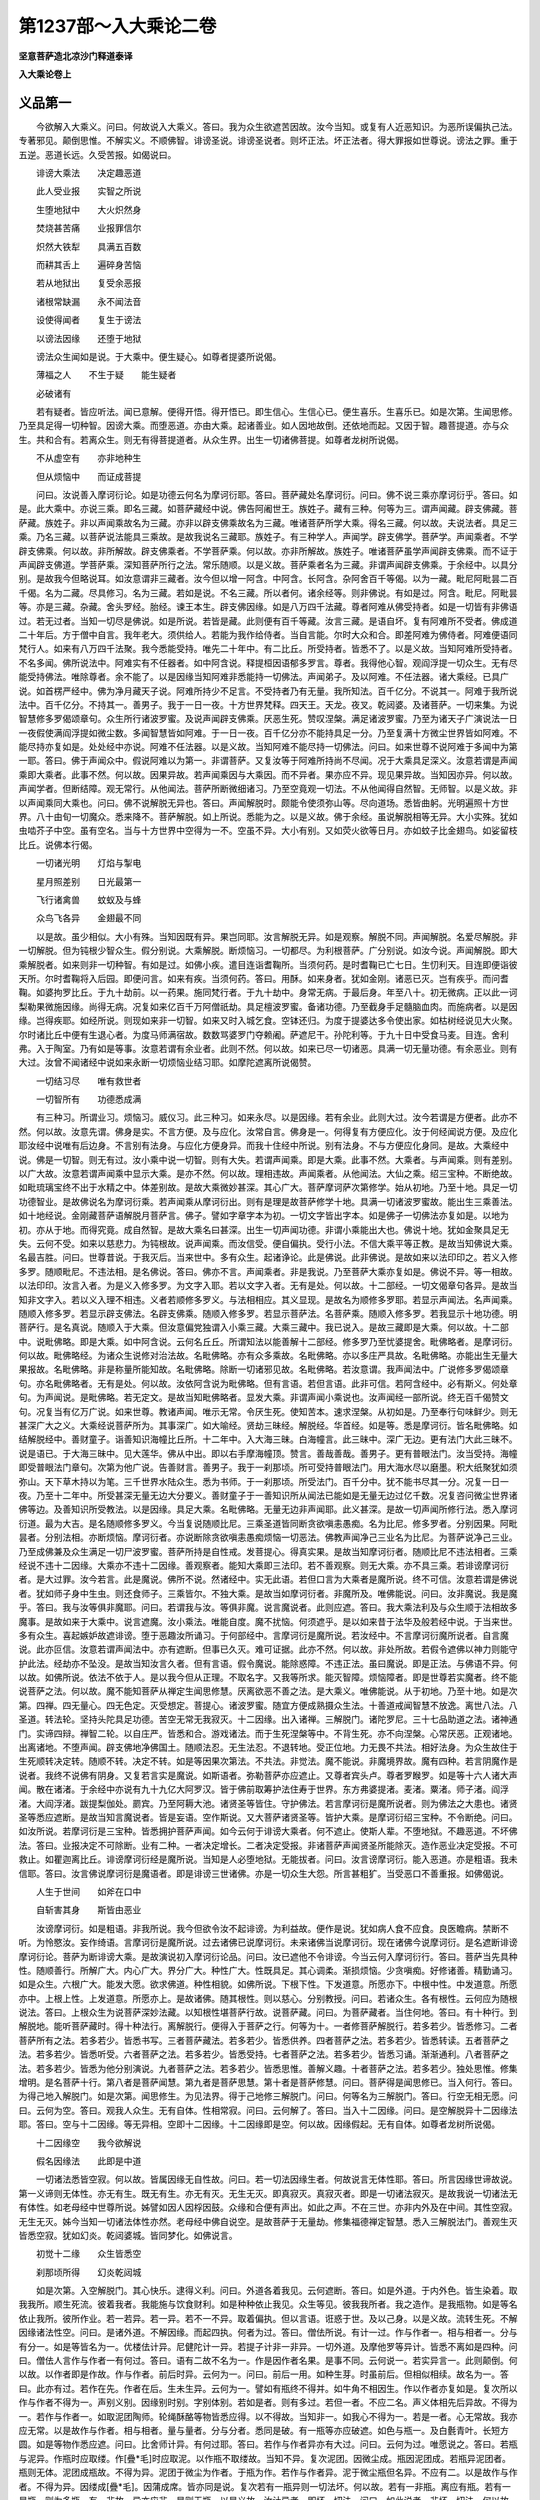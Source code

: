 第1237部～入大乘论二卷
==========================

**坚意菩萨造北凉沙门释道泰译**

**入大乘论卷上**

义品第一
--------

　　今欲解入大乘义。问曰。何故说入大乘义。答曰。我为众生欲遮苦因故。汝今当知。或复有人近恶知识。为恶所误偏执己法。专著邪见。颠倒思惟。不解实义。不顺佛智。诽谤圣说。诽谤圣说者。则坏正法。坏正法者。得大罪报如世尊说。谤法之罪。重于五逆。恶道长远。久受苦报。如偈说曰。

　　诽谤大乘法　　决定趣恶道

　　此人受业报　　实智之所说

　　生堕地狱中　　大火炽然身

　　焚烧甚苦痛　　业报罪信尔

　　炽然大铁犁　　具满五百数

　　而耕其舌上　　遍碎身苦恼

　　若从地狱出　　复受余恶报

　　诸根常缺漏　　永不闻法音

　　设使得闻者　　复生于谤法

　　以谤法因缘　　还堕于地狱

　　谤法众生闻如是说。于大乘中。便生疑心。如尊者提婆所说偈。

　　薄福之人　　不生于疑　　能生疑者

　　必破诸有

　　若有疑者。皆应听法。闻已意解。便得开悟。得开悟已。即生信心。生信心已。便生喜乐。生喜乐已。如是次第。生闻思修。乃至具足得一切种智。因谤大乘。而堕恶道。亦由大乘。起诸善业。如人因地故倒。还依地而起。又因于智。趣菩提道。亦与众生。共和合有。若离众生。则无有得菩提道者。从众生界。出生一切诸佛菩提。如尊者龙树所说偈。

　　不从虚空有　　亦非地种生

　　但从烦恼中　　而证成菩提

　　问曰。汝说善入摩诃衍论。如是功德云何名为摩诃衍耶。答曰。菩萨藏处名摩诃衍。问曰。佛不说三乘亦摩诃衍乎。答曰。如是。此大乘中。亦说三乘。即名三藏。如菩萨藏经中说。佛告阿阇世王。族姓子。藏有三种。何等为三。谓声闻藏。辟支佛藏。菩萨藏。族姓子。非以声闻乘故名为三藏。亦非以辟支佛乘故名为三藏。唯诸菩萨所学大乘。得名三藏。何以故。夫说法者。具足三乘。乃名三藏。以菩萨说法能具三乘故。是故我说名三藏耶。族姓子。有三种学人。声闻学。辟支佛学。菩萨学。声闻乘者。不学辟支佛乘。何以故。非所解故。辟支佛乘者。不学菩萨乘。何以故。亦非所解故。族姓子。唯诸菩萨虽学声闻辟支佛乘。而不证于声闻辟支佛道。学菩萨乘。深知菩萨所行之法。常乐随顺。以是义故。菩萨乘者名为三藏。非谓声闻辟支佛乘。于余经中。以具分别。是故我今但略说耳。如汝意谓非三藏者。汝今但以增一阿含。中阿含。长阿含。杂阿舍百千等偈。以为一藏。毗尼阿毗昙二百千偈。名为二藏。尽具修习。名为三藏。若如是说。不名三藏。所以者何。诸余经等。则非佛说。有如是过。阿含。毗尼。阿毗昙等。亦是三藏。杂藏。舍头罗经。胎经。谏王本生。辟支佛因缘。如是八万四千法藏。尊者阿难从佛受持者。如是一切皆有非佛语过。若无过者。当知一切尽是佛说。如是所说。若皆是藏。此则便有百千等藏。汝言三藏。是语自坏。复有阿难所不受者。佛成道二十年后。方于僧中自言。我年老大。须供给人。若能为我作给侍者。当自言能。尔时大众和合。即差阿难为佛侍者。阿难便语同梵行人。如来有八万四千法聚。我今悉能受持。唯先二十年中。有二比丘。所受持者。皆悉不了。以是义故。当知阿难所受持者。不名多闻。佛所说法中。阿难实有不任器者。如中阿含说。释提桓因语郁多罗言。尊者。我得他心智。观阎浮提一切众生。无有尽能受持佛法。唯除尊者。余不能了。以是因缘当知阿难非悉能持一切佛法。声闻弟子。及以阿难。不任法器。诸大乘经。已具广说。如首楞严经中。佛为净月藏天子说。阿难所持少不足言。不受持者乃有无量。我所知法。百千亿分。不说其一。阿难于我所说法中。百千亿分。不持其一。善男子。我于一日一夜。十方世界梵释。四天王。天龙。夜叉。乾闼婆。及诸菩萨。一切来集。为说智慧修多罗偈颂章句。众生所行诸波罗蜜。及说声闻辟支佛乘。厌恶生死。赞叹涅槃。满足诸波罗蜜。乃至为诸天子广演说法一日一夜假使满阎浮提如微尘数。多闻智慧皆如阿难。于一日一夜。百千亿分亦不能持具足一分。乃至复满十方微尘世界皆如阿难。不能尽持亦复如是。处处经中亦说。阿难不任法器。以是义故。当知阿难不能尽持一切佛法。问曰。如来世尊不说阿难于多闻中为第一耶。答曰。佛于声闻众中。假说阿难以为第一。非谓菩萨。又复汝等于阿难所持尚不尽闻。况于大乘具足深义。汝意若谓是声闻乘即大乘者。此事不然。何以故。因果异故。若声闻乘因与大乘因。而不异者。果亦应不异。现见果异故。当知因亦异。何以故。声闻学者。但断结障。观无常行。从他闻法。菩萨所断微细诸习。乃至空竟观一切法。不从他闻得自然智。无师智。以是义故。非以声闻乘同大乘也。问曰。佛不说解脱无异也。答曰。声闻解脱时。颇能令使须弥山等。尽向道场。悉皆曲躬。光明遍照十方世界。八十由旬一切魔众。悉来降不。菩萨解脱。如上所说。悉能为之。以是义故。佛于余经。虽说解脱相等无异。大小实殊。犹如虫啮芥子中空。虽有空名。当与十方世界中空得为一不。空虽不异。大小有别。又如荧火欲等日月。亦如蚊子比金翅鸟。如娑留枝比丘。说佛本行偈。

　　一切诸光明　　灯焰与掣电

　　星月照差别　　日光最第一

　　飞行诸禽兽　　蚊蚁及与蜂

　　众鸟飞各异　　金翅最不同

　　以是故。虽少相似。大小有殊。当知因既有异。果岂同耶。汝言解脱无异。如是观察。解脱不同。声闻解脱。名爱尽解脱。非一切解脱。但为钝根少智众生。假分别说。大乘解脱。断烦恼习。一切都尽。为利根菩萨。广分别说。如汝今说。声闻解脱。即大乘解脱者。如来则非一切种智。有如是过。如佛小疾。遣目连诣耆鞠所。当须何药。是时耆鞠已亡七日。生忉利天。目连即便诣彼天所。尔时耆鞠将入后园。即便问言。如来有疾。当须何药。答曰。用酥。如来身者。犹如金刚。诸恶已灭。岂有疾乎。而问耆鞠。如婆拘罗比丘。于九十劫前。以一药果。施同梵行者。于九十劫中。身常无病。于最后身。年至八十。初无微病。正以此一诃梨勒果微施因缘。尚得无病。况复如来亿百千万阿僧祇劫。具足檀波罗蜜。备诸功德。乃至截身手足髓脑血肉。而施病者。以是因缘。岂得疾耶。如经所说。则现如来非一切智。如来又时入城乞食。空钵还归。为度于提婆达多令使出家。如枯树经说见大火聚。尔时诸比丘中便有生退心者。为度马师满宿故。数数骂婆罗门夺赖阇。萨遮尼干。孙陀利等。于九十日中受食马麦。目连。舍利弗。入于陶室。乃有如是等事。汝意若谓有余业者。此则不然。何以故。如来已尽一切诸恶。具满一切无量功德。有余恶业。则有大过。汝曾不闻诸经中说如来永断一切烦恼业结习耶。如摩陀遮离所说偈赞。

　　一切结习尽　　唯有救世者

　　一切智所有　　功德悉成满

　　有三种习。所谓业习。烦恼习。威仪习。此三种习。如来永尽。以是因缘。若有余业。此则大过。汝今若谓是方便者。此亦不然。何以故。汝意先谓。佛身是实。不言方便。及与应化。汝常自言。佛身是一。何得复有方便应化。汝于何经闻说方便。及应化耶汝经中说唯有后边身。不言别有法身。与应化方便身异。而我十住经中所说。别有法身。不与方便应化身同。是故。大乘经中说。佛是一切智。则无有过。汝小乘中说一切智。则有大失。若谓声闻乘。即是大乘。此事不然。大乘者。与声闻乘。则有差别。以广大故。汝意若谓声闻乘中显示大乘。是亦不然。何以故。理相违故。声闻乘者。从他闻法。大仙之乘。绍三宝种。不断绝故。如毗琉璃宝终不出于水精之中。体差别故。是故大乘微妙甚深。其心广大。菩萨摩诃萨次第修学。始从初地。乃至十地。具足一切功德智业。是故佛说名为摩诃衍乘。若声闻乘从摩诃衍出。则有是理是故菩萨修学十地。具满一切诸波罗蜜故。能出生三乘善法。如十地经说。金刚藏菩萨语解脱月菩萨言。佛子。譬如字章字本为初。一切文字皆出字本。如是佛子一切佛法亦复如是。以地为初。亦从于地。而得究竟。成自然智。是故大乘名曰甚深。出生一切声闻功德。非谓小乘能出大也。佛说十地。犹如金聚具足无失。云何不受。如来以慈悲力。为钝根故。说声闻乘。而汝信受。便自偏执。受行小法。不信大乘平等正教。是故当知佛说大乘。名最吉胜。问曰。世尊昔说。于我灭后。当来世中。多有众生。起诸诤论。此是佛说。此非佛说。是故如来以法印印之。若义入修多罗。随顺毗尼。不违法相。是名佛说。答曰。佛亦不言。声闻乘者。非是我说。乃至菩萨大乘亦复如是。佛说不异。等一相故。以法印印。汝言入者。为是义入修多罗。为文字入耶。若以文字入者。无有是处。何以故。十二部经。一切文偈章句各异。是故当知非文字入。若以义入理不相违。义者若顺修多罗义。与法相相应。其义显现。是故名为顺修多罗耶。若显示声闻法。名声闻乘。随顺入修多罗。若显示辟支佛法。名辟支佛乘。随顺入修多罗。若显示菩萨法。名菩萨乘。随顺入修多罗。若我显示十地功德。明菩萨行。是名真说。随顺入于大乘。但汝意偏党独谓入小乘三藏。大乘三藏中。我已说入。是故三藏即是大乘。何以故。十二部中。说毗佛略。即是大乘。如中阿含说。云何名丘丘。所谓知法以能善解十二部经。修多罗乃至忧婆提舍。毗佛略者。是摩诃衍。何以故。毗佛略经。为诸众生说修对治法故。名毗佛略。亦有众多乘故。名毗佛略。亦以多庄严具故。名毗佛略。亦能出生无量大果报故。名毗佛略。非是称量所能知故。名毗佛略。除断一切诸邪见故。名毗佛略。若汝意谓。我声闻法中。广说修多罗偈颂章句。亦名毗佛略者。无有是处。何以故。汝依阿含说为毗佛略。但有言语。若但言语。此非可信。若阿含经中。必有斯义。何处章句。为声闻说。是毗佛略。若无定文。是故当知毗佛略者。显发大乘。非谓声闻小乘说也。汝声闻经一部所说。终无百千偈赞文句。况复当有亿万广说。如来世尊。教诸声闻。唯示无常。令厌生死。使知苦本。速求涅槃。从初如是。乃至奉行句味鲜少。则无甚深广大之义。大乘经说菩萨所为。其事深广。如大喻经。贤劫三昧经。解脱经。华首经。如是等。悉是摩诃衍。皆名毗佛略。如结解脱经中。善财童子。诣善知识海幢比丘所。十二年中。入大海三昧。白海幢言。此三昧中。深广无边。更有法门大此三昧不。说是语已。于大海三昧中。见大莲华。佛从中出。即以右手摩海幢顶。赞言。善哉善哉。善男子。更有普眼法门。汝当受持。海幢即受普眼法门章句。次第为他广说。告善财言。善男子。我于一刹那顷。所可受持普眼法门。用大海水尽以磨墨。积大纸聚犹如须弥山。天下草木持以为笔。三千世界水陆众生。悉为书师。于一刹那顷。所受法门。百千分中。犹不能书尽其一分。况复一日一夜。乃至十二年中。所受甚深无量无边大分要义。善财童子于一善知识所从闻法已能如是无量无边过亿千数。况复咨问微尘世界诸佛等边。及善知识所受教法。以是因缘。具足大乘。名毗佛略。无量无边非声闻耶。此义甚深。是故一切声闻所修行法。悉入摩诃衍道。最为大吉。是名随顺修多罗义。今当复说随顺比尼。三乘圣道皆同断贪欲嗔恚愚痴。名为比尼。修多罗者。分别因果。阿毗昙者。分别法相。亦断烦恼。摩诃衍者。亦说断除贪欲嗔恚愚痴烦恼一切恶法。佛教声闻净己三业名为比尼。为菩萨说净己三业。乃至成佛兼及众生满足一切尸波罗蜜。菩萨所持是自性戒。发菩提心。得真实果。是故当知摩诃衍者。随顺比尼不违法相者。三乘经说不违十二因缘。大乘亦不违十二因缘。善观察者。能知大乘即三法印。若不善观察。则无大乘。亦不具三乘。若诽谤摩诃衍者。是大过罪。汝今若言。此是魔说。佛所不说。然诸经中。实无此语。若但口言为大乘者是魔所说。终不可信。汝意若谓是佛说者。犹如师子身中生虫。则还食师子。三乘皆尔。不独大乘。是故当如摩诃衍者。非魔所及。唯佛能说。问曰。汝非魔说。我是魔乎。答曰。我与汝等俱非魔耶。问曰。若谓我与汝。等俱非魔。说言魔说者。此则应遮。答曰。我大乘法利及与众生顺于法相故多魔事。是故如来于大乘中。说言遮魔。汝小乘法。唯能自度。魔不扰恼。何须遮乎。是以如来昔于法华及般若经中说。于当来世。多有众生。喜起嫉妒故遮诽谤。堕于恶趣汝所诵习。于何部经中。言摩诃衍是魔所说。若汝经中。不言摩诃衍魔所说者。自言魔说。此亦叵信。汝意若谓声闻法中。亦有遮断。但事已久灭。难可证据。此亦不然。何以故。非处所故。若假令遮佛以神力则能守护此法。经劫亦不坠没。是故当知汝言久者。但有言语。假令魔说。能除惑障。不违正法。虽曰魔说。即是正法。与佛语不异。何以故。如佛所说。依法不依于人。是以我今但从正理。不取名字。又我等所求。能灭智障。烦恼障者。即是世尊若实魔者。终不能说菩萨之法。何以故。魔不能知菩萨从禅定生闻思修慧。厌离欲恶不善之法。是大乘义。唯佛能说。从于初地。乃至十地。如是次第。四禅。四无量心。四无色定。灭受想定。菩提心。诸波罗蜜。随宜方便成熟摄众生法。十善道戒闻智慧不放逸。离世八法。八圣道。转法轮。坚持头陀具足功德。苦空无常无我寂灭。十二因缘。出入诸禅。三解脱门。诸陀罗尼。三十七品助道之法。诸神通门。实谛四辩。禅智二轮。以自庄严。皆悉和合。游戏诸法。而于生死涅槃等中。不背生死。亦不向涅槃。心常厌恶。正观诸地。出离诸地。不堕声闻。辟支佛地净佛国土。随顺法忍。无生法忍。不退转地。受正位地。力无畏不共法。相好法身。为众生故住于生死顺转决定转。随顺不转。决定不转。如是等因果次第法。不共法。非觉法。魔不能说。非魔境界故。魔有四种。若言阴魔作是说者。我终不说佛有阴身。又复若言实是魔说。如斯语者。弥勒菩萨亦应遮止。又尊者宾头卢。尊者罗睺罗。如是等十六人诸大声闻。散在诸渚。于余经中亦说有九十九亿大阿罗汉。皆于佛前取筹护法住寿于世界。东方弗婆提渚。麦渚。粟渚。师子渚。阎浮渚。大阎浮渚。跋提梨伽处。罽宾。乃至阿耨大池。诸贤圣等皆住。守护佛法。若言摩诃衍是魔所说者。则为佛法之大患也。诸贤圣等悉应遮断。是故当知言魔说者。皆是妄语。空作斯说。又大菩萨诸贤圣等。皆护大乘。是摩诃衍绍三宝种。不令断绝。问曰。如汝所说。若摩诃衍是三宝种。皆悉拥护菩萨声闻。如今云何于诽谤大乘者。何不遮止。使斯人辈。不堕地狱。不趣恶道。不坏佛法。答曰。业报决定不可除断。业有二种。一者决定增长。二者决定受报。非诸菩萨声闻贤圣所能除灭。造作恶业决定受报。不可救止。如瞿迦离比丘。诽谤摩诃衍经是魔所说。当知是人必堕地狱。无能拔者。问曰。汝言谤摩诃衍。能入恶道。亦是粗语。我未信耶。答曰。汝言佛说摩诃衍是魔语者。即是诽谤三世诸佛。亦是一切众生大怨。所言甚粗犷。当受恶口不善重报。如佛偈说。

　　人生于世间　　如斧在口中

　　自斩害其身　　斯皆由恶业

　　汝谤摩诃衍。如是粗语。非我所说。我今但欲令汝不起诽谤。为利益故。便作是说。犹如病人食不应食。良医瞻病。禁断不听。为怜愍汝。妄作绮语。言摩诃衍是魔所说。过去诸佛已说摩诃衍。未来诸佛当说摩诃衍。现在诸佛今说摩诃衍。是名遮断诽谤摩诃衍论。菩萨为断诽谤大乘。是故演说初入摩诃衍论品。问曰。汝已遮他不令诽谤。今当云何入摩诃衍行。答曰。菩萨当先具种性。随顺善行。所解广大。内心广大。界分广大。种性广大。性既具足。其心调柔。渐损烦恼。少贪嗔痴。好修诸善。精勤诵习。如是众生。六根广大。能发大愿。欲求佛道。种性相貌。如佛所说。下根下性。下发道意。所愿亦下。中根中性。中发道意。所愿亦中。上根上性。上发道意。所愿亦上。是故诸佛。随其根性。则以慈心。分别教授。问曰。若诸众生。各有根性。云何应为随根说法。答曰。上根众生为说菩萨深妙法藏。以知根性堪菩萨行故。说菩萨藏。问曰。为菩萨藏者。当住何地。答曰。有十种行。到解脱地。能听菩萨藏时。得十种法行。离解脱行。便得入于菩萨之行。何等为十。一者修菩萨解脱行。若多若少。皆悉修习。二者菩萨所有之法。若多若少。皆悉书写。三者菩萨藏法。若多若少。皆悉供养。四者菩萨之法。若多若少。皆悉转读。五者菩萨之法。若多若少。皆悉听受。六者菩萨之法。若多若少。皆悉受持。七者菩萨之法。若多若少。皆悉习诵。渐渐通利。八者菩萨之法。若多若少。皆悉为他分别演说。九者菩萨之法。若多若少。皆悉思惟。善解义趣。十者菩萨之法。若多若少。独处思惟。修集增明。是名菩萨十行。第八者是菩萨闻慧。第九者是菩萨思慧。第十者是菩萨修慧。问曰。菩萨得是闻思修已。当入何行。答曰。为得己地入解脱门。如是次第。闻思修生。为见法界。得于己地修三解脱门。问曰。何等名为三解脱门。答曰。行空无相无愿。问曰。云何为空。答曰。观我人众生。无有自体。性相常寂。问曰。云何解了。答曰。当入十二因缘。问曰。是空解脱异十二因缘法耶。答曰。空与十二因缘。等无异相。空即十二因缘。十二因缘即是空。何以故。因缘假起。无有自体。如尊者龙树所说偈。

　　十二因缘空　　我今欲解说

　　假名因缘法　　此即是中道

　　一切诸法悉皆空寂。何以故。皆属因缘无自性故。问曰。若一切法因缘生者。何故说言无体性耶。答曰。所言因缘世谛故说。第一义谛则无体性。亦无有生。既无有生。亦无有灭。无生无灭。即真寂灭。真寂灭者。即是一切诸法寂灭。是故我说一切诸法无有体性。如老母经中世尊所说。姊譬如因人因桴因鼓。众缘和合便有声出。如此之声。不在三世。亦非内外及在中间。其性空寂。无生无灭。姊今当知一切诸法体性亦然。老母经中佛自说空。是故菩萨于无量劫。修集福德禅定智慧。悉入三解脱法门。善观生灭皆悉空寂。犹如幻炎。乾闼婆城。皆同梦化。如佛说言。

　　初觉十二缘　　众生皆悉空

　　刹那顷所得　　幻炎乾闼城

　　如是次第。入空解脱门。其心快乐。逮得义利。问曰。外道各着我见。云何遮断。答曰。如是外道。于内外色。皆生染着。取我我所。顺生死流。彼着我者。我能施与饮食财利。如是种种依止我见。众生等见。彼我我所者。我之造作。是我瓶物。如是等名依止我所。彼所作业。若一若异。若一异。若不一不异。取着偏执。但以言语。诳惑于世。及以己身。以是义故。流转生死。不解因缘诸法性空。问曰。是诸外道。不解因缘。而起四执。何者为过。答曰。僧佉所说。有计一过。作与作者一。相与相者一。分与有分一。如是等皆名为一。优楼佉计异。尼健陀计一异。若提子计非一非异。一切外道。及摩他罗等异计。皆悉不离如是四种。问曰。僧佉人言作与作者一有何过。答曰。语有二故不名为一。作是因作者名果。是事不同。云何说一。若实异言一。此则颠倒。何以故。以作者即是作故。作与作者。前后时异。云何为一。问曰。前后一用。如种生芽。时虽前后。但相似相续。故名为一。答曰。此亦有过。若作在先。作者在后。生未生异。云何为一。譬如有瓶终不得并。如牛角不相因生。作以作者亦复如是。复次所以作与作者不得为一。声别义别。因缘别时别。字别体别。若如是者。则有多过。若但一者。不应二名。声义体相先后异故。不得为一。若作与作者一。如取泥团陶师。轮绳酥酪等物皆悉应得。以不得故。当知非一。如我心不得为一。若是一者。心无常故。我亦应无常。以是故作与作者。相与相者。量与量者。分与分者。悉同是破。有一瓶等亦应破遮。如色与瓶一。及白氎青叶。长短方圆。如是等物作悉应遮。问曰。比舍师计异。有何过耶。答曰。若作与作者异亦有大过。问曰。云何为过。唯愿说之。答曰。若瓶与泥异。作瓶时应取缕。作[疊*毛]时应取泥。以作瓶不取缕故。当知不异。复次泥团。因微尘成。瓶因泥团成。若瓶异泥团者。瓶则无体。泥团成瓶故。不得为异。泥团于微尘为作者。于瓶为作。若作与作者异。泥于微尘瓶但名异。不应有二。以是故作与作者。不得为异。因缕成[疊*毛]。因蒲成席。皆亦同是说。复次若有一瓶异则一切法坏。何以故。若有一非瓶。离应有瓶。若有一是瓶。则为多瓶。有一非故。异亦应非。是则无瓶。以是义故。汝计异者。即坏一切法。问曰。如此说者。非坏一切法。何以故。有一依瓶立。是故有一瓶等皆成。答曰。若有一与瓶合。有一应是瓶。若瓶与有一合。瓶亦应名有一。以有一合故。不得为异。复次有一异者。犹如白[疊*毛]。此亦有过。何以故。白则非[疊*毛]。[疊*毛]亦非白。白与[疊*毛]异。余物亦然。如烧[疊*毛]时。白不应烧。若[疊*毛]烧时。白亦烧者不得为异。汝今以言物异相异。此事不然。汝先言。六事各异。此则应遮。问曰。尼健陀先言一异。有何过耶。答曰。汝所谓一异者。或说作以作者一。或说作以作者异。此亦多过。问曰。有何过耶。答曰。若作即是作者。事则不成。若作与作者异。事亦不成。何以故。因果各异。云何为一。以众缘成果故。不得为异。作相作者相。亦皆如是。问曰。如瓶相破。而体不破。以体不破故。亦得为异。以见体在。而相破故。若破瓶时。本成体无。不得为异。答曰。若言一。同僧佉破。若言异。同比舍师破。如叶青[疊*毛]白。亦皆俱破。问曰。若提子计不一不异。有何过耶。答曰。前三计者。各有所执。汝说不一。应当是异。若说不异。即应是一。何所执故。而言不一不异。若无所执。妄有所说。则坏法相。问曰。汝说大乘。亦无所执。汝亦应坏一切法相。答曰。我之所执。世间现见。是因缘法。汝之所说。但是颠倒不顺法相故。问曰。何者是法相。而说我坏法相耶。答曰。无体相者。即是体相。问曰。云何无体相。为体相耶。答曰。空名无体相。问曰。云何名空。以有为空。以无为空耶。答曰。我不以有义故名空。亦不以无义故名空。以离于有无故名为空。如尊者龙树所说偈。

　　执有名为常　　计无则为断

　　若离于有无　　是名真实空

　　复次如龙树中论中说偈。

　　执有取体相　　执无著无体

　　不存于有无　　是名真实观

　　以是故。以离有无名空。离断常故。名为中道。若能觉悟如是法相故名为佛。是故十二因缘义。名之为空。问曰。十二因缘以何为证。而知为空。答曰。譬如瓶泥团轮绳。及以陶师。众缘和合。然后成瓶。非即泥团是瓶。亦非离泥团有瓶。但假名说瓶。属众因缘。无有体相。无体相故无生。无生故体相寂灭。因缘所成。是故无体。若诸法定有自体。不假因缘。则无是处。以无自相故无瓶。瓶无故一切法亦无。如尊者提婆所说偈。

　　一法若有体　　诸法亦复然

　　一切法本无　　因缘皆悉空

　　真实观一法　　诸法不二相

　　谛了是空已　　则见一切空

　　问曰。因缘生法。即是体相。答曰是事不然。何以故。若有体相。若无体相。非汝所及。如汝所说。以因缘为体相者。因缘从他生故。云何有体。言体相者。自性而起。不属因缘。若属因缘。则无自性。譬如假借非自有也。是故因缘假他而成。无有自体。如尊者龙树所说偈。

　　因缘所生法　　是即无自性

　　若无自性者　　云何有体相

　　问曰。诸法体相。世间现见。云何无耶。答曰。是事不然。凡愚妄见。此非可信。生灭之法。皆悉是空。生灭流速。无暂停时。相似相续故。妄见为实。犹如灯炎。念念生灭。凡夫愚人。谓为一炎。亦如駃流。影响幻炎。如佛所说。幻及幻者。都无所有。而妄见者。谓之为实。若是实者。饿鬼不应见水为火。沙石脓血。而诸众生。以善恶故。随业所见。若有净心。利根众生。则能见空。夜叉饿鬼。远见其水。近则见火。便生疑惑。若物有实。不应二见。以二见故。则知非实。但妄见故。当知一切诸法皆无体相。以无体相故。都无生灭。问曰。若一切法无生无灭。云何得有来去计断常过。答曰。以见种子故。便计来去。若得法空。则离断常。如因种子有芽茎枝叶花果次第而见芽生故种子灭。是以不断。乃至果生故花灭。亦无常过如尊者提婆所说偈。

　　诸法相续有　　则非是断灭

　　因灭故果生　　不得名为常

　　以是故。见因缘空。即离断常。问曰。痴因缘行。云何而得离于断常。答曰。因无明故。有善恶行。乃至因生故有老死。凡夫不解因缘相续。妄计为实。无明体空故。行亦体空。乃至生体空故。老死体空。以世间假名有相续故。无断灭过。念念不住。无有常过。以凡夫众生死此生彼。相似相续故。如佛所说。第一义中。无有众生死此生彼。但以世谛假名说故。识为种子。行业为田。以慢土覆。无明为粪。爱水为润。父母精气。众缘和合。生名色芽。是故名色无有自体。犹如床脚。相假而用。初名歌罗罗。二名安浮陀。三名肉段。四名坚实。五名诸炮开张。六名为触。生法次第。相假而有。不名为断。菩萨善解因缘法故。即知其空。以因缘空故。一切法空。解法空故。无断常过如出胎经中佛所说偈。

　　随假名字　　而得诸法　　名中无法

　　是则真实

　　以是故。非言说故。有法。若随名字。有诸法者。法则多体。犹如空法。无一无多。问曰。若一切法无体。汝言有过现见有故。答曰。若法是有。言无则过。法既非有。云何言过。以是故。诸法如初。后亦复然。若诸法定有体相。后涅槃时。应是断灭。若先非是空。后言空者。则是邪见。坏于正法。亦无解脱。如尊者提婆所说偈。

　　不空而见空　　我应得涅槃

　　邪见非涅槃　　如来之所说

　　诸法本空故。恒见是空。如过去佛所见空相。今亦复然。是故我说因缘法空。是则无过。如是先立第一义谛。后分别世谛。我及众生。作与作者。乃至一异。则无过失。如尊者龙树所说偈。

　　不说分别谛　　不得于实谛

　　若不得实谛　　则无得涅槃

　　复次说偈。

　　诸佛演说法　　常依于二谛

　　分别于世谛　　及与第一义

　　若不能分别　　真俗二圣谛

　　如是则不知　　佛法甚深义

　　是故因缘法空。名为真如。法性实际。是名修习第一义禅。见因缘空。即是空解脱门。若见空者。则不见诸法相。是名无相解脱门。见无相故。无所愿求。是名无愿解脱门。安住如是三解脱门。识种子于三界内。则更不生名色等芽。识无取着。灭三有苦。三有灭故。得寂灭涅槃。如尊者提婆所说偈。

　　识是种子义　　游行于六处

　　若见诸尘空　　有芽则断灭

　　问曰。菩萨度空。出于生死。云何能得胜于声闻。答曰。菩萨得世间利。出世间利。度尔炎地故。虽出世间。能住世间。教化众生。声闻不然。怖畏生死。求速灭度。以出世间道。见于法界。见法界已。到涅槃岸。菩萨不尔。何以故。菩萨见众生苦。起大悲心。为欲度彼坚住庄严。于阿僧祇劫。修行出世间道。于一念顷。观一切法界。观法界已。众生缘故。不取果证。乃能度脱。如佛阿耨大池经中说。譬如二人欲堕山顶。一人有力。善巧方便。以巧便故。虽堕还起。得升山顶。一人力少。复无方便。即住退堕。不能复起。菩萨于无为法中。不证不着。如善巧人得升山顶。声闻之人。以证着无为故。如少方便者。堕而不起。譬如长者唯有一子。以饥俭故。远至他国。经数十年。长者后时。住一大城。其家巨富。多积珠珍。渐得佣力故。还来本国。菩萨有无量无边阿僧祇功德到尔炎地。向于涅槃。以愍众生故。还入生死。于阿僧祇劫。久受勤苦。菩萨摩诃萨乘大苦乘。求无上果不可思议。出过一切声闻辟支佛上。具足一切功德智慧。是故超度尔炎之地云何菩萨乘大苦乘。譬如有人乘船入海。遇大恶风涛波如山。有如是等无量众难。诸伴心急。生大恐怖。是时船师巧持帆故。能度众难有福德人。得度难已。获大珍宝。菩萨摩诃萨处生死海。亦复如是。为恶知识不信所难。趣向恶道。第一阿僧祇劫。修治净地行。求净解脱。第二阿僧祇劫。修净禅定行。第三阿僧祇劫。修净智慧行。除尔炎地障。是故菩萨名乘苦乘。满足十地。得无疑无障。一切行具足故。得阿耨多罗三藐三菩提。是故以尔炎智。得成大果。

**入大乘论卷下**

讥论空品第二
------------

　　问曰。汝先说调顺乘大苦乘。得妙果报。菩萨所得境界。甚难了知。答曰。菩萨行处。微妙甚难。于三阿僧祇劫。乃可成就。无量百千万亿那由他劫。在凡夫中。无有出世之法。如尊者提婆所说偈。

　　无量亿劫中　　常在凡夫地

　　汝今应当知　　未来亦如是

　　是故菩萨行处甚大。亦复难得。散乱众生。得闻甚难。能说亦难。况复修行。如尊者提婆所说偈。

　　生得值法难　　听说亦复难

　　生死虽无际　　听法故有边

　　问曰。尊者先所说十地。愿时为我分别演说。何等为菩萨十地。答曰。初欢喜地。二离垢地。三名明地。四名焰地。五难胜地。六现前地。七深远地。八不动地。九善慧地。十法云地。云何名欢喜地。出过凡夫。得不思议出世间道。心生欢喜故。名欢喜地。云何名为离垢地。离破戒垢故。名为离垢地。云何名明地。依十二门禅。得明智慧故。名为明地。云何名焰地。得增上觉意分别道品。烧烦恼薪。功德炽然。故名焰地。云何名难胜地。修习十智。虽伏烦恼。未能胜故。名为难胜地。云何名现前地。能逆顺观十二因缘。得法现前故。名为现前地。云何名深远地。爱佛功德智慧次第不间余心深入法相故。名深远地。云何名不动地。离色等相坚固难动故。名为不动地。云何名善慧地。入四辩才。解一切音声。随其所问。于一刹那顷。悉皆能答故。名善慧地。云何名法云地。能受一切佛法。犹如大云。能注法雨故。名法云地。是名菩萨具足十地。如是十地。是菩萨安住行处。亦能满足一切智慧。如十地经中之所广说。若能如是知菩萨十地者。是名善知安住行处。亦名善知菩萨广大功德处所。亦能善知如来无量功德广大处所。若不能如是知者。我今立决定誓。当知是人于菩萨法。及如来法。皆悉不了。菩萨摩诃萨。从初发意。乃至十地。常修四行。如宝顶经中说。善知无明行。诸波罗蜜行。分别道品行。成熟众生行。如是四行。总入二轮。所谓福轮。智轮。菩萨诸地。悉具二种智果福果。问曰。云何成就二果。答曰。初地福果。为阎浮提王。第二地福果。为转轮圣王。主四天下。第三地福果。为天帝释。第四地福果。为焰魔天王。第五地福果。为兜率陀天王。第六地福果。为化乐天王。第七地福果。为他化自在天王。第八地福果。为千世界梵。第九地福果。为二千世界梵。第十地福果。为三千大千世界净居天王。如花严经广说。如来出生果报。及摄受世界。是名菩萨福轮。云何名菩萨智轮。初地菩萨。于一刹那顷。得百三昧。见百诸佛神通。能过百佛国土。能动百佛世界。光明遍照百佛世界。能成就百众生。能知过去百劫未来百劫。能入百法门。能现百身。复为一身。以百菩萨。庄严眷属。若以愿力。复过于此。百千万亿。无量无边。亦非算数譬喻所知。若身力。若光明力。若神通力。若眼力。若声力。若行力。若庄严力。若住持力。若解脱力。造众善业。是名初住。菩萨于刹那顷。成就如是无量功德。二住菩萨。得千三昧。如是广说。三住菩萨。得十万三昧。余亦如初住广说。四住菩萨。得亿三昧。余亦如初住广说。五住菩萨。得千亿三昧。余亦如初住广说。六住菩萨。得万亿三昧。余亦如初住广说。七住菩萨。得亿百千那由他三昧。余亦如初住广说。八住菩萨。得十三千大千世界微尘数三昧。余亦如初住广说。九住菩萨。得十佛世界百千阿僧祇微尘数三昧。诸余功德。如初住广说。十住菩萨。得十佛世界不可说不可说亿百千那由他微尘数三昧。诸余功德。如初住广说。于一刹那顷。乃至见十佛世界不可说不可说亿百千那由他微尘数诸佛。如初住菩萨。于一刹那顷。见百佛世界。乃至成就百众生。十住菩萨亦复如是。问曰。如佛所说。一世界中无二佛出。云何菩萨见十佛世界不可说不可说亿百千那由他微尘数诸佛。答曰。诸佛说言一世界中无二佛者。为彼钝根小心众生。不为利根大心者说。如汝经中说。一世界无二转轮圣王。无二佛出。然诸四天下实有众多转轮圣王。诸佛出世亦复如是。问曰。释迦牟尼佛。亦能遍一切佛国。何必余佛。答曰。若如汝言。但一佛能遍满一切世界者。不应有过去大释迦牟尼佛。七佛出世。得成正觉。是以我言多佛无过。假使释迦牟尼佛神力能遍一切世界。今无量诸菩萨等广修万行。功德满足皆当成佛。无有一人独成正觉而障诸菩萨使不成佛。无有是处。如阿含枯树法轮及余诸经。说是经时。有六十比丘。漏尽意解。俱得阿罗汉果。菩萨亦尔。功行齐等。同时成佛。当知十方有无量诸佛。又金沙阿含二部经说。有佛始成。有佛现在。有佛灭度。复次说偈。

　　过去无量佛　　未来亦复然

　　及今成佛者　　皆灭于愁忧

　　一切尊重法　　今本皆修行

　　未来亦复然　　正觉法如是

　　昙无鞠多亦说是偈。

　　顶礼一切佛　　漏尽无有上

　　无量诸佛身　　正觉最胜尊

　　正觉所生处　　并及得菩提

　　能转正法轮　　入无漏涅槃

　　若住若经行　　如来之所坐

　　卧如师子王　　我今皆悉礼

　　上下诸世尊　　方面及四维

　　法身与舍利　　敬礼诸佛塔

　　东方及北方　　在世两足尊

　　厥名曰难胜　　彼佛所说偈

　　若以此偈诵　　常赞于世尊

　　生死百劫中　　终不堕恶道

　　如佛为尊者目连说言。非汝退神足。但是舍利弗。以神通力。用其衣带。系难胜坐。如是等佛而汝经中。自作此说。况摩诃衍。辩明诸佛无量无边。等于法界。同虚空界。诸佛世界。悉有诸佛。初地菩萨。身行清净。虽有结使。而不能扰。七住菩萨不名断结。亦不名有结。云何名不有结不断结以不为结使所扰故。名为无结。爱佛功德故。名为有结。第二阿僧祇劫满足得于八地。一切行具足无有所作。一切结使尽故得成菩提。空静住处得灭尽定如阿罗汉。如是得无生法忍。若诸佛不劝请者。即于彼定。入无余涅槃。如经中说。得无生法忍。离烦恼障。如阿罗汉。得寂灭无余。离于生死。得十自在。何等为十。寿命自在。得心自在。众具自在。作业自在。生处自在。解脱自在。神通自在。愿自在。法自在。智自在。得如是自在。善修如意足故。降伏四魔。何等为四阴魔。烦恼魔。死魔。天魔。为众生故皆悉一味得无缘慈。犹如如意药树。随众生所愿。皆使成就。问曰。云何菩萨自身作业能令众生随愿令得。答曰。菩萨以慈心为体。犹如见毒而能杀人众生见菩萨故便得利益。问曰。八住菩萨以尽结使。云何最后身菩萨生罗睺罗。答曰。诚如所言。若最后身菩萨有实欲者。乃至无佛可得。况罗睺罗。问曰。云何无佛。答曰。若毁戒无尸波罗蜜。若无尸波罗蜜。则无诸波罗蜜。如佛所说。若无戒则无施。无施则无忍。无忍则无精进。无精进则无禅定。无禅定则无智慧。无智慧则无一切诸功德。无一切诸功德。则无佛。无佛则无罗睺罗。汝何以疑生罗睺罗有结无结八住菩萨无诸烦恼。如阿罗汉以方便力故。现受五欲。作诸过恶。舍四天下转轮王位。令使众生得厌离心。犹如娑留枝比丘说佛本行偈。

　　一身为多身　　作已极为胜

　　非实亦非虚　　各各令喜悦

　　放恣生欲意　　盛壮狂所乱

　　现同行于欲　　引令到彼岸

　　禅智能烧灭　　欲界诸结使

　　欲结甚狂逸　　能示现其心

　　菩萨观欲知如幻梦。是故以此令转其意。大悲菩萨作诸幻术。而化其心。问曰。云何作此幻术诳惑众生。答曰。菩萨常以四摄法。方便教化一切众生。同事利益。为破结使故。如翅烧菩萨本事因缘。以欲狂心担负死尸走唤歌舞。菩萨方便亦现同彼。为除彼女炽欲忧患故现同事。不名妄语。一切菩萨方便同事。皆非妄语世间幻术。少有利益。菩萨得无量解脱如幻三昧门。诸有所为能大利益成就众生故无有过。问曰。罗睺罗为是应化。为真实耶。答曰。二俱无过。菩萨身者。即是天身。如本起经说。佛告阿难。如来为众生故。出现于世。不以天身转于法轮。何以故。欲令众生不懈怠故。佛以天身得成正觉非我凡夫之所能成。以是故天中天为怜愍众生故。示现世间。有其父母妻子眷属。若是幻化现有罗睺罗此亦无过。若是实人。亦无有过。菩萨方便。得不思议解脱。住于大地。成就众生。互为化生父母兄弟妻子。

　　问曰。罗睺罗是菩萨耶。答曰。不但罗睺罗独是菩萨。住迦毗罗卫城诸释种童子。阿难难陀。提婆达多。阿[少/兔]楼驮等。皆是大力不退转菩萨。如婆罗楼志于本行经中所说偈。

　　或是大丈夫　　或是佛所化

　　提婆达多者　　大仙之同伴

　　或复为父子　　常作内眷属

　　菩萨有大力　　权变能为此

　　共佛及余人　　菩萨诸大仙

　　阿难难陀等　　那律释摩南

　　跋陀与桎沙　　忧波桎丽等

　　作父子眷属　　咸皆共围绕

　　问曰。提婆达多。于五百身中。常与菩萨。而作大怨。云何复言名菩萨耶。答曰。提婆达多。非佛怨耶。何以故。若提婆达多是佛怨者。菩萨修善。提婆达多恒造诸恶。云何世世得与菩萨共俱相值以是义故。提婆达多非菩萨怨。譬如二人各行。一人趣东。一人向西步步相远。而常违背。云何为伴得相值耶。若提婆达多是菩萨怨者。如来世尊应有大过。问曰。有何过耶。答曰。若尔者佛非一切智。亦无神力。是为愚痴。则不能得拥护众生。非金刚身。如来便应有余业不能断尽。云何知佛非一切智。如来在耆阇崛山。为提婆达多推石所压。而不觉知。是故当知。如来非一切智。云何名为无有神力。提婆达多持杵打害。不能禁制。以是当知。无有神力。云何名为愚痴。现见害至。而不知避。是以当知。为愚痴也。云何名为不能拥护众生。提婆达多作五逆罪。而不救度。以是当知。不能拥护众生。云何名非金刚身。转轮圣王以少福报。而无怨害。何况如来。转法轮王为石所压身血流现。当知如来非金刚身。云何名有余作业不能断尽。为他所打。当知如来余业不尽。若欲令佛无是过者。如来便应悉灭怨敌。但以善巧方便。欲令众生起厌恶心。现作逆害。堕于地狱。欲示业报不可坏故。又复欲为堕地狱者。归依如来请佛救护。又为来世豪贵之人入佛法中。若有恃其势力。复以鞭杖加打于人。令此众生便作是念。如来之身。犹被毁害。况我凡夫薄福德者。汝言逆罪。但是菩萨善权方便。如是逆罪。名虽有五而实有二。破僧害佛。如是等业。世间所无。提婆达多是大宾伽罗菩萨。为遮众生起逆罪故。现作二业。堕于地狱。菩萨摩诃萨。随所应作。以化众生。乃至现同魔业。令魔波旬以三玉女。显现如来无欲之相又雨刀剑。一切鉾槊显现如来无嗔恚相。亦无贪爱及愚痴相。问曰。天魔来意。欲坏如来正觉之心。汝云何言欲显如来无贪嗔耶。答曰。不为遮断。何以故。若如来出过魔界。犹为魔遮者。大梵天王亦出魔界。云何不遮菩提。是道之妙果。无能夺者。亦无与者。故不可坏。言魔扰乱。凡有二义。何等为二。一者实有恶业。为魔所扰。二者为进新学。令心坚固。为魔逼试。实是菩萨。真善知识。现作魔来增益功德。譬如道路。以恐畏故。疾度崄难。犹如好牛。以少鞭杖。则得调利。问曰。天魔亦有是菩萨耶。答曰。非但此世界魔是菩萨。十方世界魔王者。多是菩萨。如维摩诘经中所说。十方世界作魔王者。多是住不可思议解脱菩萨。能乞手足头目髓脑。如是言者。皆是住不可思议解脱菩萨。何以故。若非菩萨者。未堪斯事。譬如香象蹴踏非驴所及。唯诸菩萨乃能行耳。如彼广说。以是义故当知。菩萨善知众生种种所行。为欲显其功德智慧方便力故。或现作杀杀者。作乞乞者。问曰。若罗睺罗实是菩萨者。云何复言声闻阿罗汉耶。答曰。菩萨亦名声闻。亦名阿罗汉。何以故。令一切众生。闻阿耨多罗三藐三菩提故名声闻。于一切天人阿修罗。应受供故。名为应供。菩萨摩诃萨。为化众生故。现作声闻阿罗汉。问曰。诸余声闻。亦是菩萨耶。答曰。诸余声闻。亦有是菩萨者。如法华经中。舍利弗等五百弟子。悉是菩萨。皆当作佛。一切声闻。皆是阿鞞跋致菩萨。如不退转法轮经中广说。以是故当知。菩萨皆现为声闻。问曰。一切声闻。皆成佛不。答曰。声闻成佛。此亦无过。问曰。云何无过。答曰。先断结障。后断智障。净治诸地。向一切智。是以无过。问曰。烧灭结使。如焦谷芽。云何得佛。答曰。若如汝言。断灭结使。不得成佛者。汝及一切众生。皆具诸烦恼。即应是佛。汝意若谓。具烦恼人。非是佛者。离烦恼者。应当得佛。汝言。烧烦恼结。如焦谷芽。而不成佛。亦无是处。我不欲令具烦恼种。生佛法芽。汝痴无智。颠倒解故。谓烦恼为佛法种。阿罗汉初断烦恼。后除智障。修菩提道。得成正觉。阿罗汉中。有少断智障者。有不断者。有得无诤三昧者。有不得无诤三昧者。有得五神通者。有不得五神通者。有得四辩者。有不得四辩者。有得禅出入自在者。有不得禅出入自在者。何以故。不断一切智障故。问曰。云何名为智障。答曰。出世间无明。名为智障。犹如娑罗留枝本行中说偈。

　　无明有二种　　世间出世间

　　世间无明行　　贤圣已远离

　　愚痴无妙解　　不能如实知

　　依止此心识　　法界诸崄处

　　未能及本原　　云何决定出

　　法身证涅槃　　唯佛能了知

　　佛婆伽婆。乃能知其体性智慧。及大悲断结。是名声闻所断智障。声闻有二种。一者勤修禅定。是钝根人。二者回向菩提。能断智障。是利根人。乐行禅者。如宝良经说。犹如水精终不能成摩尼宝珠。声闻修禅。亦复如是。终不能成菩提果也。此是诸佛境界。非我所知。一乘多乘。今但略举其义。以明佛教。不相违背。我未能了。譬如长者远行疲极。现作化城。此经中说。但有一乘。实无有三。佛亦自说。唯有一乘。更无二三。问曰。如来以何行得断结使。而成佛耶。答曰。经中说言。佛告阿难。能修四如意足者。若住一劫。若住多劫。乃尽生死。一切诸经皆同是说。若汝言无烦恼者。我亦如是。若有亲爱信归于我。当为汝说。问曰。云何住寿。答曰。阿罗汉无烦恼。与八住菩萨同。善修如意足故。能随意住世。乃至尽于生死。罗睺罗。宾头卢等。尽住于世。为以此身住世。为更有余身住。若以实身而住世者。则无其义。若变化身住寿多劫。斯有是处。亦如僧祇中说青眼如来等。为化菩萨故。在光音天。与诸声闻众无量百千亿那由他劫住。如彼天中声闻住寿多劫。当知此界亦有声闻。能如是住。声闻无结。能如是住者。当知八地菩萨亦能如是。尽生死住。问曰。佛言。弥勒菩萨一生补处。以是因缘当知菩萨有生耶。云何得名无生乎。答曰。言有生者。是戏论法。菩萨摩诃萨。以方便力。示现受生。非是真实。如维摩诘语弥勒菩萨言无生可得。云何如来授仁者记一生当得阿耨多罗三藐三菩提。为过去生。未来生。现在生。若以过去生。过去生已灭。未来生。未来生未至。现在生。亦无住故。如观过去未来现在生。皆不可得。是故我说八住菩萨。于第二阿僧祇劫尽有作行。住无作行。如阿罗汉断结使。而说偈言。

　　从初发意来　　方便行诸地

　　得到第八地　　自在尽诸结

顺修诸行品第三
--------------

　　问曰。如向所说。八地菩萨善断烦恼一切结使。云何成佛。得一切智。答曰。菩萨摩诃萨。除身诸恶。寂灭结使。离于生死游戏自在。金刚力士常随护助。获得清净金刚之身。如如来藏经中广说。得四辩智。净治第九地。于二千梵中。得自在力。能善说法。为大法师。能入如来秘密之藏。净治第十地。得无量无边禁咒方术。能令一切自在无碍。作摩醯首罗天子。亦为一切世间依止。问曰。所言摩醯首罗者。为同世间摩醯更有异耶。答曰。是净居自在。非世间自在。汝言摩醯首罗者。名字虽同。而人非一。有净居摩醯首罗。有毗舍阇摩醯首罗。其净居者。如是菩萨邻于佛地犹如罗縠障。于一刹那顷。十方世界微尘数法悉能了知。能以口吹十方世界皆大震动。又以一身遍一切佛国。亦如皇太子初受职时。以己业力故。大宝莲华自然化出。受一切种智位。坐宝莲华王座。有无量菩萨。亦坐莲花上而自围绕。坐宝莲花已。十方世界诸佛放大光明照。此菩萨受灌顶位。如转轮圣王长子受王位时。受灌顶已。即于彼座。断除智境微细之障。得首楞严三昧。毗楞严三昧。法华三昧。得一切实法决定三昧。不可思议解脱三昧。甚深无畏海水三昧。微妙清净离垢三昧。诸法平等无言说三昧。乃至金刚三昧。得如是诸三昧已。悉无障碍。一切行满足。觉一切智境。成阿耨多罗三藐三菩提。成正觉已。得如来十力。得四辩智十八不共法。能遍至一切佛国。得一切诸佛不坏法身。遍满一切法界。一切身口意业相。皆悉除灭。得无为寂灭处。登如来地。有二因缘。一于一切世间显现色身。悉以本愿无作业力。二以众生分别想异。是故能作种种色像。皆悉应之。是名如来无碍法身。问曰。如经中说。从初出家。能住佛法。名为法身。答曰。此事不然。汝若以是名为法身。唯法无佛。则无三归。若欲令具三归依者。始从初地。乃至十地在净居天。成于正觉。自在应化名为法身。具足三宝。问曰。若以如是名法身者。虚诳无实。何以故。如来具足功德舍兜率天。降阎浮提生于王宫。于后边身。得成菩提。云何而言于净居天。得成佛道名为法身耶。答曰。非阎浮提成佛。十地功德非欲界法。况于阎浮提得成正觉。我先不言。八住菩萨。尽一切结漏。能作千世界梵王。九住菩萨。作二千世界梵王。十住菩萨。作三千大千世界梵王。以誓愿力故。生净居天。斯有是处。于阎浮提。实身成佛者。则非其义。以是义故。当知净居天成佛。非阎浮提乎。问曰。假使生于阎浮提。得成佛者。亦能于三千大千世界。而得自在。答曰。此事不然。何以故。福德果报。决定有处。汝不知故。而作是说。若释迦牟尼佛生阎浮提。于三千大千世界。得自在者。于一切十方世界。亦应自在。问曰。纵令十方皆使自在。复有何过。答曰。若尔者但是一佛世界。十方诸佛。则无依果。复次如诸经说。皆谓释迦如来王领三千大千世界。不言乃至十方世界。若如汝语则无因果。如经中说。诸佛出世。国土众生。皆是依报。各有齐限。是故当知。在净居天。成于正觉。领三千大千世界。非阎浮提。问曰。若佛非阎浮提成正觉者。如来四塔。则无利益。答曰我先不已说耶。若以结使因缘受身则无成道无尸波罗蜜。若无尸波罗蜜。则无诸波罗蜜。若无诸波罗蜜。则无佛。若无佛。则无四塔。问曰汝之所说。皆非义理。何以故。一切诸部论师皆说。一切诸佛皆从阎浮提出。而释迦如来生于林弥尼园。在伽耶城。坐于道场。成等正觉。于波罗奈。而转法轮。拘尸那城。入般涅槃。是故汝言非也。答曰。此事不然。何以故。我意不欲令诸如来。于此而出在首陀会天。而成正觉。若首陀会成正觉者。则无王宫生。亦无出家亦无成道。何以故。若尔如来便无亲族。亦无生处。亦无有灭。如法华经。智照经。如来出生经。皆广说。如来不生不灭。迦葉亦自说言。我依一切种智出家。当知此义。即是示现如来不生于金棺内。而出其脚。迦葉致礼。则明如来不灭。是故当知。如来法身不生不灭。问曰。如来都无少生灭耶。答曰。我今依理正说如来实无生灭非为虚妄。如来但以方便示现生灭。皆是不可思议。为化众生故。如佛于修赖经中说。我于娑婆世界。若以实身现者。则无一人而受我化。是故此处最为甚深。亦是秘密。亦名显现皆为下根众生智慧微浅。不能得知甚深之法。是故方便为现斯事。以偈颂曰。

　　大乘甚深广　　显现易可说

　　钝智心狭劣　　闻则怀惊疑

　　真是佛子者　　能知其甚深

　　今乃真实说　　但为求佛者

　　成就于二乘　　人天诸利根

　　受福乘此乘　　是名大乘道

　　大乘能出生　　声闻缘觉道

　　若遮大乘者　　云何得诸果

　　犹如诸字本　　离本则无字

　　若离摩诃衍　　亦无一切乘

　　钝根少智者　　不信于大乘

　　以不能信故　　则无一切乘

　　自利而兼他　　是名无上乘

　　是故当亲近　　乃至成佛道

　　是义甚深。难可显现不应处处而为人说。问曰。虽不得一切处说。应为能解者说。若发大心增长智慧。应为是人具足分别如前所说。答曰。有四不思议。所谓佛不思议。禅定不思议。龙神不思议。业报不思议。佛不思议应显现法。唯有利根众生。从卢舍那佛以来。所说诸法悉能堪受。问曰。云何得从彼佛以为次第乃至今耶。答曰。如来法身为化众生有四方便。何等为四。一者多檀多罗波罗比地。二者多檀多罗尼比致。三者阿亶多波罗比致。四者阿亶多罗比致(此四深妙秦言无以译之故存梵本耳)。问曰。若如来法身常是寂灭无相无为。云何而得随顺有相。答曰。以本愿力故。如入灭尽定比丘。虽无心相。以先要心。若打揵捶。声发至耳。随其声发。即得出定。菩萨亦复如是。发菩提心。本誓愿力。若使我得寂灭法身尔时心识虽复无相以无作力故。教化众生。是故如来无相法身。便能普应。随顺有相。如三千大千世界百亿兜率天。百亿炎摩天。皆悉俱时示现色身。现色身已。或复舍寿。或现入胎。或现初生。或作释梵四天王等。接事左右。或现行七步或现师子吼。或复自言天上人间最尊最上。最后边身断生老病死或现童子。或现入宫。或现出家。或现苦行。或现坐道场。或现降魔。或现初成佛。或现觉悟众生或现久成佛。或现释梵请转法轮。或现成熟不成熟众生。或现度脱已成熟者。或现当入涅槃。或现已入涅槃。或现阎浮提全身舍利分身舍利。或现兜率下来。乃至现度脱成熟众生。随应所见皆为现形。或复数数示现。或复暂时示现。如是说者。名真实义。终不三阿僧祇劫修行诸波罗蜜而成。四十五十年果便灭尽耶。云何当说。因如须弥只罗山等。果如芥子微尘分许。是故汝说即是颠倒。如我法中。乃可令使因如芥子。果如须弥只罗大山。此合斯义。是故三阿僧祇因。得尽一切生死果报。应化众生法身常存。如法花寿量所明。亦如文殊师利授记品中说也。彼云何名为多但多罗尼比致。如佛所说。我作佛事已竟语诸比丘。我涅槃时到。如是十方诸佛。亦复如是。为化众生故。作如是语。其实不灭。一切佛国。神通变化。皆与虚空法界齐等。是故当知。法身是常。色身应化故无常。若以色身观佛者。不名见如来。如佛说偈。

　　若以色见佛　　音声求如来

　　是人行邪道　　不名为见佛

　　以是义故。以法身观佛。名真见如来。如莲花比丘尼。见佛色身。便作是念。我最先见佛。佛言。汝不先见我。唯须菩提识于法身。已先见我。是故当知。位阶十住。名见法身。若礼法身。即礼一切色身。如佛于法华经中说。若人称名供养观世音法身者。胜供养六十二亿诸佛色身。何以故。以其位阶十地。得佛法身。亦名菩萨。亦名为佛。以是故知。法身为本。无量色身。皆依法身。而现化出。是故佛便假说六十二亿恒河沙色身。不如供养一法身乎。如佛于宝积经中所说。

　　如是迦葉。如世间人。月初出时。恭敬礼拜。至其盛满。而不恭敬。何以故。从初以至满故。如是迦葉。若善男子。欲恭敬我者。先当敬礼菩萨。何以故。以佛从菩萨地得满足故。乃至经历生死变化色像利益众生。以是义故。彼已得佛果。是佛实说。非虚妄也。问曰。若未入菩萨地者。受具戒比丘得为礼不。答曰。得礼。以初发心菩萨胜于一切声闻辟支佛故。如尊者罗睺所说偈。

　　若发深心　　必生菩提　　故为一切

　　之所恭敬

　　问曰。云何受具足戒比丘。而礼不具足戒未入正位菩萨耶。答曰。应礼菩萨。何以故。声闻戒要须受得尽寿便舍。菩萨发心成就自性第一义戒。解脱戒。是故声闻虽受具足戒。犹应礼彼未入正位菩萨。以菩萨体性不杀。远离刀杖。乃至虫蚁尽无杀心。而有惭愧。如是广说。体性不盗。乃至体性不邪见。如波罗提木叉戒。命终时舍。罢道时舍。菩萨大士性戒成就。乃至道场。终不中舍。以是义故。虽受具戒。应为作礼。问曰。成就体性戒者。乃可供养。不应礼拜。答曰。不然。以有戒功德故。亦应礼拜。岂但供养。汝言。不受戒菩萨。不应向礼。我今复当为汝广说。不但以白四羯磨故。而受具足戒。如比尼毗婆沙中说有十种受具足戒。菩萨有种种受戒。何等为十。如佛自言善来比丘。自然已得受具足戒。如摩诃迦葉。自誓因缘受具足戒。如憍陈如。见谛故受具足戒。如波阇波提比丘尼。以八法受具足戒。如达摩提那比丘尼。遣使受具足戒。如须陀尼耶沙弥。论义受具足戒。如耶舍比丘等。善来受具足戒。如拔陀罗波楞伽。三归受具足戒。如边地第五律师受具足戒。中国白四羯磨受具足戒。是以菩萨常受具足戒未曾舍离。问曰。若被法服菩萨得礼白衣菩萨不。答曰。菩萨方便具足五通。随顺众生一切形相。而同其服。亦随一切众生。入于诸趣。同其状类。大菩萨等。随众生业报。变化受身如尊者拘摩罗陀所说偈言。

　　诸趣悉变化　　唯除净居天

　　随业种种转　　无处不受生

　　以是故知。诸菩萨常同利益。随其受生。而化导之。以方便力。但为众生。不随烦恼业报所系。如尊者提婆所说偈。

　　或现作师长　　或复为弟子

　　以种种方便　　为化诸凡愚

　　自在于诸趣　　常为众恭敬

　　若不恭敬者　　是大憍慢业

　　是以菩萨虽形服在俗。应得礼敬。犹如如来。为化众生。作若干种形。亦如化弗迦沙王。作老比丘形。作瓦师形。作力士形。作琴瑟伎术师形。亦现种种在家人形。虽为种种无量形状。一切皆应恭敬礼拜。是故虽同俗服。应加礼敬。如佛所说偈。

　　严饰诸行而寂灭　　调伏决定修梵行

　　于诸众生舍刀杖　　是名沙门婆罗门

　　是以于诸菩萨。不应取其形状相貌。而生分别。菩萨但为三界众生。作大舍宅。或化为佛。或化为天人。乃至化为种种畜生。一切皆应礼彼菩萨功德妙聚。不应作心礼其状貌如彼世人。致礼形像。远敬法身。岂在金石泥团土木而尊事乎。是故菩萨。以诸方便。作内外形。利益众生。礼无咎耶。是以如来非是涅槃。非不涅槃。如罗睺罗所说偈。

　　生死苦长远　　应当入涅槃

　　以大慈悲力　　久住而不舍

　　是故当知。随生死久远。法身常住。色身应现。犹如灯灭是故菩萨法身。胜于诸佛色身。诸佛色身。于欲界而成正觉。菩萨法身。住于净居。菩萨法身。住于诸佛一切种智。诸佛色身。为化众生。令诸释梵。四天王等。皆悉恭敬。是以佛说。供养六十二亿恒河沙诸佛色身。不如供养菩萨一法身也。如集一切福德三昧经中所说。喜乐正法。终不说佛入于涅槃。如法华经中说偈。

　　常在灵鹫山　　及余诸住处

　　凡愚无智者　　虽在而不见

　　如入一切世界大庄严三昧经中说。告善男子。汝见如来法身不。白言。世尊。唯然已见。于一毛孔。见亿百那由他诸佛世界。身口业等遍满一切诸佛世界。又如来密藏中说持速疾菩萨。观如来顶上。至无量诸佛世界。犹不能见。如目连寻如来说法音声。乃至野马世界。犹不能尽于佛音声。如首楞严经中所说。如来处于宫中。而现无量世界初生转法轮入涅槃。如密藏经中说。如来法身住于一切众生身中。光影外现。犹如净彩裹摩尼珠。无所障蔽亦复如是。是故当知。如来法身遍在一切诸众生中。如佛所说。乃至枯树焦木亦悉皆入不应生害。况复余类。是故不应称量众生。除诸如来。无能知者。如维摩诘所说。一切佛土。皆悉严净。此娑婆世界亦是。大心众生有如来藏故。释迦如来以善方便。令诸声闻大弟子等。现五浊世。诸外道等。虽计一异如是人等。一切身中。亦有法身。悉从菩萨善方便生。皆为显发摩诃衍道。是故当知。菩萨于三千大千世界。教化众生故。种种不同。若利根众生。为赞大乘。而无讥嫌。令心易解。若钝根众生。入邪见林。着愚痴网。得见诸佛菩萨因缘故。灭诸邪见。乃入大乘。是故摩诃衍。于诸乘中。最为根本。若有众生。受持信解此大乘者。当知是人业报烦恼皆悉消除如世尊为阿阇世王解诸疑悔经中所说光相。勿作是言。何以故。汝于余佛世界。十劫修诸禅定。不如于此娑婆世界。能一食顷修行慈心。何以故。于余世界。断除烦恼。亦复不如于此娑婆世界。一食顷中修习善业。如与文殊师利授记中说。及余诸经。皆具分别。若有众生诽谤正法。如般若经及法花中广说。其谤法过逆罪。若能受持信解大乘。乃至五无间等。皆悉消尽。如佛所说偈。

　　所作重恶业　　能深自悔责

　　敬信大乘法　　拔除诸罪根

　　佛说如是。真实法相。信心次第相续连注。皆悉空寂。先所造恶。即能消灭。如世尊解除疑悔经中说也。大王观察汝心。以何心杀父。为过去心未来心现在心耶。若过去心。过去心已灭。若心已灭。则无方所。亦无住处。若未来心。未来心未至。若现在心。现在心不住。譬如幻化。非青黄赤白。紫颇梨色。体性纯净。乃至非相非可见。如是广说。即得胜趣。是故当知。摩诃衍者。是根本乘。如弥勒庄严经中说。发菩提心事。解菩提心。住菩提心。得大利益。不堕恶趣。解菩提心。净菩提心。从地至地。渐渐增益。而得法身。能现神通。如卢舍那佛所作变化。而说偈言。

　　若得无垢身　　色像则无量

　　或出于阎浮　　或处于兜率

　　从于定光佛　　乃尽生死际

　　知时与非时　　当知定光化

　　非是形色处　　亦复非无相

　　悉由于本行　　亦如水中月

　　身口意皆密　　悉是不共法

　　一切诸世界　　色身现解脱

　　持世诸天人　　欲观见佛顶

　　无边不思议　　过于亿世界

　　目连诸弟子　　至心求佛声

　　亦过百千界　　寻声无边际

　　法身功德业　　一切无能知

　　不可以形类　　言辞巧宣说

　　见闻唯佛力　　非我之境界

　　念报佛恩者　　顶戴信奉行

　　今我所说法　　回施诸众生

　　悉灭烦恼结　　得证无上道
